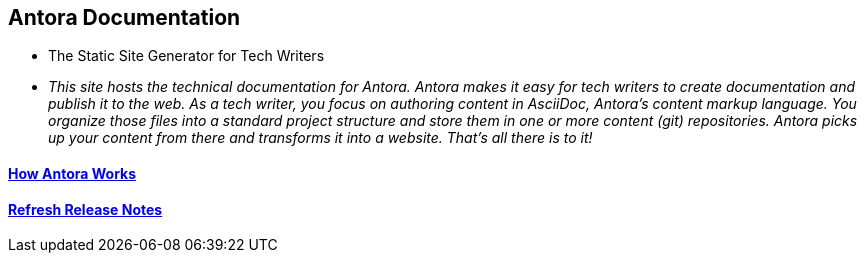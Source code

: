== Antora Documentation

* The Static Site Generator for Tech Writers

* _This site hosts the technical documentation for Antora. Antora makes it easy for tech writers to create documentation and publish it to the web. As a tech writer, you focus on authoring content in AsciiDoc, Antora’s content markup language. You organize those files into a standard project structure and store them in one or more content (git) repositories. Antora picks up your content from there and transforms it into a website. That’s all there is to it!_

==== xref:how-antora-works.adoc[How Antora Works]

==== xref:ROOT:release-notes.adoc[Refresh Release Notes]